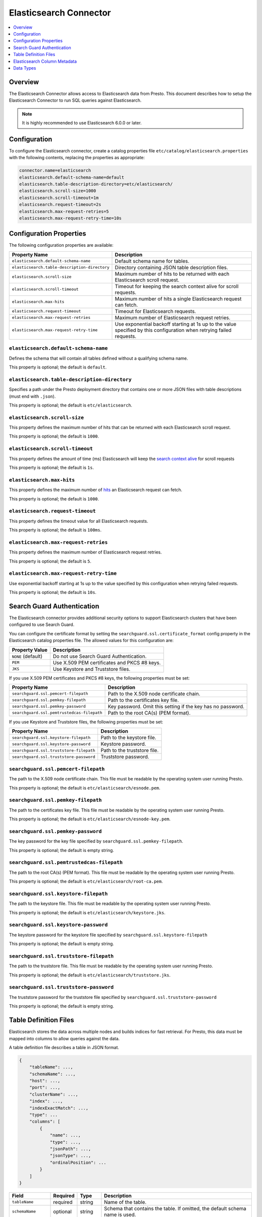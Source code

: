 =======================
Elasticsearch Connector
=======================

.. contents::
    :local:
    :backlinks: none
    :depth: 1

Overview
--------

The Elasticsearch Connector allows access to Elasticsearch data from Presto.
This document describes how to setup the Elasticsearch Connector to run SQL queries against Elasticsearch.

.. note::

    It is highly recommended to use Elasticsearch 6.0.0 or later.

Configuration
-------------

To configure the Elasticsearch connector, create a catalog properties file
``etc/catalog/elasticsearch.properties`` with the following contents,
replacing the properties as appropriate:

.. code-block:: none

    connector.name=elasticsearch
    elasticsearch.default-schema-name=default
    elasticsearch.table-description-directory=etc/elasticsearch/
    elasticsearch.scroll-size=1000
    elasticsearch.scroll-timeout=1m
    elasticsearch.request-timeout=2s
    elasticsearch.max-request-retries=5
    elasticsearch.max-request-retry-time=10s

Configuration Properties
------------------------

The following configuration properties are available:

============================================= ==============================================================================
Property Name                                 Description
============================================= ==============================================================================
``elasticsearch.default-schema-name``         Default schema name for tables.
``elasticsearch.table-description-directory`` Directory containing JSON table description files.
``elasticsearch.scroll-size``                 Maximum number of hits to be returned with each Elasticsearch scroll request.
``elasticsearch.scroll-timeout``              Timeout for keeping the search context alive for scroll requests.
``elasticsearch.max-hits``                    Maximum number of hits a single Elasticsearch request can fetch.
``elasticsearch.request-timeout``             Timeout for Elasticsearch requests.
``elasticsearch.max-request-retries``         Maximum number of Elasticsearch request retries.
``elasticsearch.max-request-retry-time``      Use exponential backoff starting at 1s up to the value specified by this configuration when retrying failed requests.
============================================= ==============================================================================

``elasticsearch.default-schema-name``
^^^^^^^^^^^^^^^^^^^^^^^^^^^^^^^^^^^^^

Defines the schema that will contain all tables defined without
a qualifying schema name.

This property is optional; the default is ``default``.

``elasticsearch.table-description-directory``
^^^^^^^^^^^^^^^^^^^^^^^^^^^^^^^^^^^^^^^^^^^^^

Specifies a path under the Presto deployment directory that contains
one or more JSON files with table descriptions (must end with ``.json``).

This property is optional; the default is ``etc/elasticsearch``.

``elasticsearch.scroll-size``
^^^^^^^^^^^^^^^^^^^^^^^^^^^^^

This property defines the maximum number of hits that can be returned with each
Elasticsearch scroll request.

This property is optional; the default is ``1000``.

``elasticsearch.scroll-timeout``
^^^^^^^^^^^^^^^^^^^^^^^^^^^^^^^^

This property defines the amount of time (ms) Elasticsearch will keep the `search context alive`_ for scroll requests

This property is optional; the default is ``1s``.

.. _search context alive: https://www.elastic.co/guide/en/elasticsearch/reference/current/search-request-scroll.html#scroll-search-context

``elasticsearch.max-hits``
^^^^^^^^^^^^^^^^^^^^^^^^^^

This property defines the maximum number of `hits`_ an Elasticsearch request can fetch.

This property is optional; the default is ``1000``.

.. _hits: https://www.elastic.co/guide/en/elasticsearch/reference/current/search.html

``elasticsearch.request-timeout``
^^^^^^^^^^^^^^^^^^^^^^^^^^^^^^^^^

This property defines the timeout value for all Elasticsearch requests.

This property is optional; the default is ``100ms``.

``elasticsearch.max-request-retries``
^^^^^^^^^^^^^^^^^^^^^^^^^^^^^^^^^^^^^^

This property defines the maximum number of Elasticsearch request retries.

This property is optional; the default is ``5``.

``elasticsearch.max-request-retry-time``
^^^^^^^^^^^^^^^^^^^^^^^^^^^^^^^^^^^^^^^^

Use exponential backoff starting at 1s up to the value specified by this configuration when retrying failed requests.

This property is optional; the default is ``10s``.

Search Guard Authentication
---------------------------

The Elasticsearch connector provides additional security options to support Elasticsearch clusters that have been configured to use Search Guard.

You can configure the certificate format by setting the ``searchguard.ssl.certificate_format`` config property in the Elasticsearch catalog properties file. The allowed values for this configuration are:

========================== ========================================================
Property Value	           Description
========================== ========================================================
``NONE`` (default)         Do not use Search Guard Authentication.
``PEM``                    Use X.509 PEM certificates and PKCS #8 keys.
``JKS``                    Use Keystore and Truststore files.
========================== ========================================================

If you use X.509 PEM certificates and PKCS #8 keys, the following properties must be set:

===================================================== ==============================================================================
Property Name                                         Description
===================================================== ==============================================================================
``searchguard.ssl.pemcert-filepath``                  Path to the X.509 node certificate chain.
``searchguard.ssl.pemkey-filepath``                   Path to the certificates key file.
``searchguard.ssl.pemkey-password``                   Key password. Omit this setting if the key has no password.
``searchguard.ssl.pemtrustedcas-filepath``            Path to the root CA(s) (PEM format).
===================================================== ==============================================================================

If you use Keystore and Truststore files, the following properties must be set:

===================================================== ==============================================================================
Property Name                                         Description
===================================================== ==============================================================================
``searchguard.ssl.keystore-filepath``                 Path to the keystore file.
``searchguard.ssl.keystore-password``                 Keystore password.
``searchguard.ssl.truststore-filepath``               Path to the truststore file.
``searchguard.ssl.truststore-password``               Truststore password.
===================================================== ==============================================================================

``searchguard.ssl.pemcert-filepath``
^^^^^^^^^^^^^^^^^^^^^^^^^^^^^^^^^^^^^^^^^^^^^^

The path to the X.509 node certificate chain. This file must be readable by the operating system user running Presto.

This property is optional; the default is ``etc/elasticsearch/esnode.pem``.

``searchguard.ssl.pemkey-filepath``
^^^^^^^^^^^^^^^^^^^^^^^^^^^^^^^^^^^^^^^^^^^^^

The path to the certificates key file. This file must be readable by the operating system user running Presto.

This property is optional; the default is ``etc/elasticsearch/esnode-key.pem``.

``searchguard.ssl.pemkey-password``
^^^^^^^^^^^^^^^^^^^^^^^^^^^^^^^^^^^^^^^^^^^^^

The key password for the key file specified by ``searchguard.ssl.pemkey-filepath``.

This property is optional; the default is empty string.

``searchguard.ssl.pemtrustedcas-filepath``
^^^^^^^^^^^^^^^^^^^^^^^^^^^^^^^^^^^^^^^^^^^^^^^^^^^^

The path to the root CA(s) (PEM format). This file must be readable by the operating system user running Presto.

This property is optional; the default is ``etc/elasticsearch/root-ca.pem``.

``searchguard.ssl.keystore-filepath``
^^^^^^^^^^^^^^^^^^^^^^^^^^^^^^^^^^^^^^^^^^^^^^^

The path to the keystore file. This file must be readable by the operating system user running Presto.

This property is optional; the default is ``etc/elasticsearch/keystore.jks``.

``searchguard.ssl.keystore-password``
^^^^^^^^^^^^^^^^^^^^^^^^^^^^^^^^^^^^^^^^^^^^^^^

The keystore password for the keystore file specified by ``searchguard.ssl.keystore-filepath``

This property is optional; the default is empty string.

``searchguard.ssl.truststore-filepath``
^^^^^^^^^^^^^^^^^^^^^^^^^^^^^^^^^^^^^^^^^^^^^^^^^

The path to the truststore file. This file must be readable by the operating system user running Presto.

This property is optional; the default is ``etc/elasticsearch/truststore.jks``.

``searchguard.ssl.truststore-password``
^^^^^^^^^^^^^^^^^^^^^^^^^^^^^^^^^^^^^^^^^^^^^^^^^

The truststore password for the truststore file specified by ``searchguard.ssl.truststore-password``

This property is optional; the default is empty string.

Table Definition Files
----------------------

Elasticsearch stores the data across multiple nodes and builds indices for fast retrieval.
For Presto, this data must be mapped into columns to allow queries against the data.

A table definition file describes a table in JSON format.

.. code-block:: none

    {
        "tableName": ...,
        "schemaName": ...,
        "host": ...,
        "port": ...,
        "clusterName": ...,
        "index": ...,
        "indexExactMatch": ...,
        "type": ...
        "columns": [
            {
                "name": ...,
                "type": ...,
                "jsonPath": ...,
                "jsonType": ...,
                "ordinalPosition": ...
            }
        ]
    }

=================== ========= ============== =============================
Field               Required  Type           Description
=================== ========= ============== =============================
``tableName``       required  string         Name of the table.
``schemaName``      optional  string         Schema that contains the table. If omitted, the default schema name is used.
``host``            required  string         Elasticsearch search node host name.
``port``            required  integer        Elasticsearch search node port number.
``clusterName``     required  string         Elasticsearch cluster name.
``index``           required  string         Elasticsearch index that is backing this table.
``indexExactMatch`` optional  boolean        If set to true, the index specified with the ``index`` property is used. Otherwise, all indices starting with the prefix specified by the ``index`` property are used.
``type``            required  string         Elasticsearch `mapping type`_, which determines how the document are indexed (like "_doc").
``columns``         optional  list           List of column metadata information.
=================== ========= ============== =============================

.. _mapping type: https://www.elastic.co/guide/en/elasticsearch/reference/current/mapping.html#mapping-type

Elasticsearch Column Metadata
-----------------------------

Optionally, column metadata can be described in the same table description JSON file with these fields:

===================== ========= ============== =============================
Field                 Required  Type           Description
===================== ========= ============== =============================
``name``              required  string         Column name of Elasticsearch field.
``type``              required  string         Column type of Elasticsearch field (see second column of `data type mapping`_).
``jsonPath``          required  string         Json path of Elasticsearch field (when in doubt set to the same as ``name``).
``jsonType``          required  string         Json type of Elasticsearch field (when in doubt set to the same as ``type``).
``ordinalPosition``   optional  integer        Ordinal position of the column.
===================== ========= ============== =============================

.. _data type mapping: #data-types

Data Types
----------

The data type mappings are as follows:

============= ======
Elasticsearch Presto
============= ======
``binary``    ``VARBINARY``
``boolean``   ``BOOLEAN``
``double``    ``DOUBLE``
``float``     ``DOUBLE``
``integer``   ``INTEGER``
``keyword``   ``VARCHAR``
``long``      ``BIGINT``
``string``    ``VARCHAR``
``text``      ``VARCHAR``
(all others)  (unsupported)
============= ======
